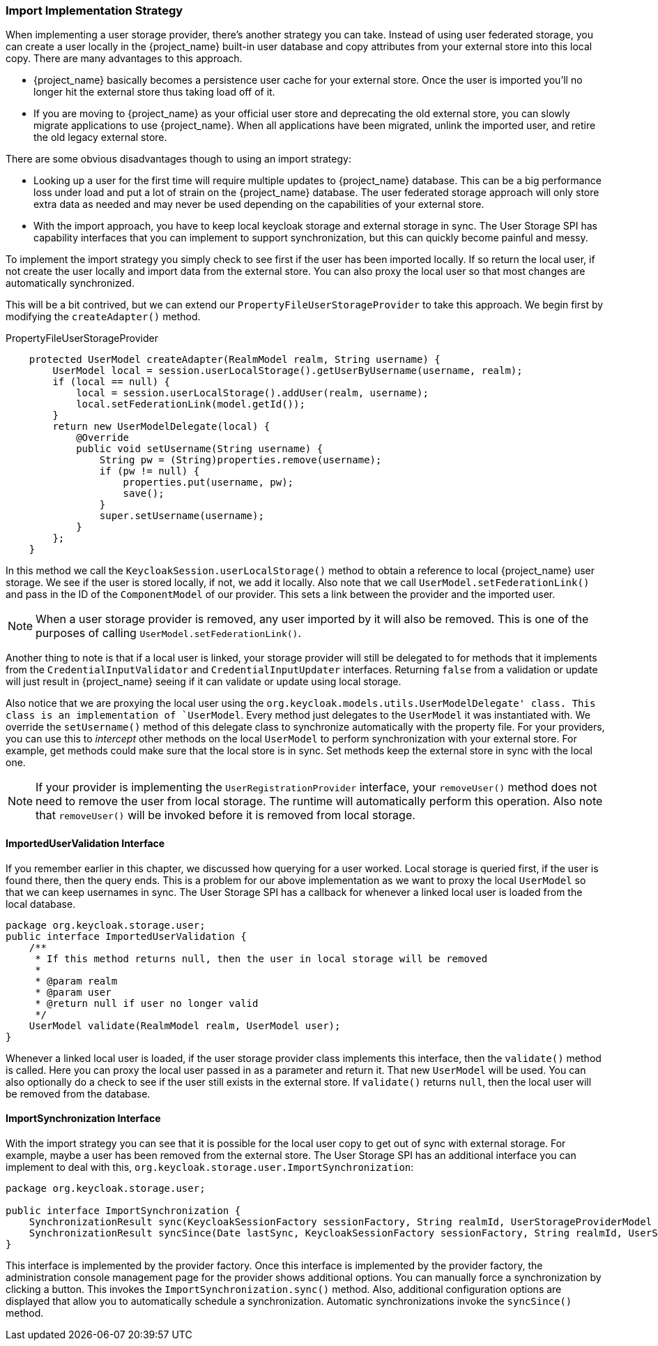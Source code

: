 
=== Import Implementation Strategy

When implementing a user storage provider, there's another strategy you can take. Instead of using user federated storage,
you can create a user locally in the {project_name} built-in user database and copy attributes from your external
store into this local copy. There are many advantages to this approach.

* {project_name} basically becomes a persistence user cache for your external store. Once the user is imported
you'll no longer hit the external store thus taking load off of it.
* If you are moving to {project_name} as your official user store and deprecating the old external store, you
can slowly migrate applications to use {project_name}. When all applications have been migrated, unlink the
imported user, and retire the old legacy external store.

There are some obvious disadvantages though to using an import strategy:

* Looking up a user for the first time will require multiple updates to {project_name} database. This can
be a big performance loss under load and put a lot of strain on the {project_name} database. The user federated
storage approach will only store extra data as needed and may never be used depending on the capabilities of your external store.
* With the import approach, you have to keep local keycloak storage and external storage in sync. The User Storage SPI
has capability interfaces that you can implement to support synchronization, but this can quickly become painful and messy.

To implement the import strategy you simply check to see first if the user has been imported locally. If so return the
local user, if not create the user locally and import data from the external store. You can also proxy the local user
so that most changes are automatically synchronized.

This will be a bit contrived, but we can extend our `PropertyFileUserStorageProvider` to take this approach. We
begin first by modifying the `createAdapter()` method.

.PropertyFileUserStorageProvider
[source,java]
----
    protected UserModel createAdapter(RealmModel realm, String username) {
        UserModel local = session.userLocalStorage().getUserByUsername(username, realm);
        if (local == null) {
            local = session.userLocalStorage().addUser(realm, username);
            local.setFederationLink(model.getId());
        }
        return new UserModelDelegate(local) {
            @Override
            public void setUsername(String username) {
                String pw = (String)properties.remove(username);
                if (pw != null) {
                    properties.put(username, pw);
                    save();
                }
                super.setUsername(username);
            }
        };
    }
----

In this method we call the `KeycloakSession.userLocalStorage()` method to obtain a reference to local {project_name}
user storage. We see if the user is stored locally, if not, we add it locally. Also note that we call
`UserModel.setFederationLink()` and pass in the ID of the `ComponentModel` of our provider. This sets a link between
the provider and the imported user.

NOTE: When a user storage provider is removed, any user imported by it will also be removed.  This is one of the
      purposes of calling `UserModel.setFederationLink()`.

Another thing to note is that if a local user is linked, your storage provider will still be delegated to for methods
that it implements from the `CredentialInputValidator` and `CredentialInputUpdater` interfaces. Returning `false`
from a validation or update will just result in {project_name} seeing if it can validate or update using
local storage.

Also notice that we are proxying the local user using the `org.keycloak.models.utils.UserModelDelegate' class.
This class is an implementation of `UserModel`. Every method just delegates to the `UserModel` it was instantiated with.
We override the `setUsername()` method of this delegate class to synchronize automatically with the property file.
For your providers, you can use this to _intercept_ other methods on the local `UserModel` to perform synchronization
with your external store.  For example, get methods could make sure that the local store is in sync. Set methods
keep the external store in sync with the local one.

NOTE: If your provider is implementing the `UserRegistrationProvider` interface, your `removeUser()` method does not
      need to remove the user from local storage.  The runtime will automatically perform this operation.  Also
      note that `removeUser()` will be invoked before it is removed from local storage.


==== ImportedUserValidation Interface

If you remember earlier in this chapter, we discussed how querying for a user worked.  Local storage is queried first,
if the user is found there, then the query ends.  This is a problem for our above implementation as we want
to proxy the local `UserModel` so that we can keep usernames in sync.  The User Storage SPI has a callback for whenever
a linked local user is loaded from the local database.

[source,java]
----
package org.keycloak.storage.user;
public interface ImportedUserValidation {
    /**
     * If this method returns null, then the user in local storage will be removed
     *
     * @param realm
     * @param user
     * @return null if user no longer valid
     */
    UserModel validate(RealmModel realm, UserModel user);
}
----

Whenever a linked local user is loaded, if the user storage provider class implements this interface, then the
`validate()` method is called. Here you can proxy the local user passed in as a parameter and return it. That
new `UserModel` will be used. You can also optionally do a check to see if the user still exists in the external store.
If `validate()` returns `null`, then the local user will be removed from the database.

==== ImportSynchronization Interface

With the import strategy you can see that it is possible for the local user copy to get out of sync with
external storage. For example, maybe a user has been removed from the external store. The User Storage SPI has
an additional interface you can implement to deal with this, `org.keycloak.storage.user.ImportSynchronization`:

[source,java]
----
package org.keycloak.storage.user;

public interface ImportSynchronization {
    SynchronizationResult sync(KeycloakSessionFactory sessionFactory, String realmId, UserStorageProviderModel model);
    SynchronizationResult syncSince(Date lastSync, KeycloakSessionFactory sessionFactory, String realmId, UserStorageProviderModel model);
}
----

This interface is implemented by the provider factory. Once this interface is implemented by the provider factory, the administration console management page for the provider shows additional options. You can manually force a synchronization by clicking a button. This invokes the `ImportSynchronization.sync()` method. Also, additional configuration options are displayed that allow you to automatically schedule a synchronization. Automatic synchronizations invoke the `syncSince()` method.

